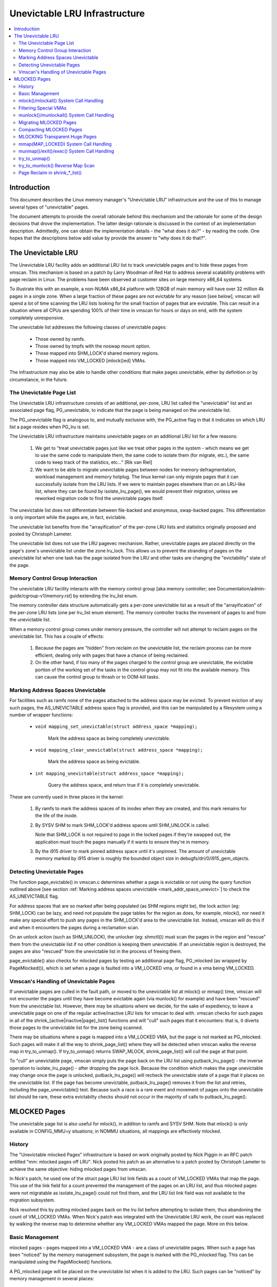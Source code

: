 .. _unevictable_lru:

==============================
Unevictable LRU Infrastructure
==============================

.. contents:: :local:


Introduction
============

This document describes the Linux memory manager's "Unevictable LRU"
infrastructure and the use of this to manage several types of "unevictable"
pages.

The document attempts to provide the overall rationale behind this mechanism
and the rationale for some of the design decisions that drove the
implementation.  The latter design rationale is discussed in the context of an
implementation description.  Admittedly, one can obtain the implementation
details - the "what does it do?" - by reading the code.  One hopes that the
descriptions below add value by provide the answer to "why does it do that?".



The Unevictable LRU
===================

The Unevictable LRU facility adds an additional LRU list to track unevictable
pages and to hide these pages from vmscan.  This mechanism is based on a patch
by Larry Woodman of Red Hat to address several scalability problems with page
reclaim in Linux.  The problems have been observed at customer sites on large
memory x86_64 systems.

To illustrate this with an example, a non-NUMA x86_64 platform with 128GB of
main memory will have over 32 million 4k pages in a single zone.  When a large
fraction of these pages are not evictable for any reason [see below], vmscan
will spend a lot of time scanning the LRU lists looking for the small fraction
of pages that are evictable.  This can result in a situation where all CPUs are
spending 100% of their time in vmscan for hours or days on end, with the system
completely unresponsive.

The unevictable list addresses the following classes of unevictable pages:

 * Those owned by ramfs.

 * Those owned by tmpfs with the noswap mount option.

 * Those mapped into SHM_LOCK'd shared memory regions.

 * Those mapped into VM_LOCKED [mlock()ed] VMAs.

The infrastructure may also be able to handle other conditions that make pages
unevictable, either by definition or by circumstance, in the future.


The Unevictable Page List
-------------------------

The Unevictable LRU infrastructure consists of an additional, per-zone, LRU list
called the "unevictable" list and an associated page flag, PG_unevictable, to
indicate that the page is being managed on the unevictable list.

The PG_unevictable flag is analogous to, and mutually exclusive with, the
PG_active flag in that it indicates on which LRU list a page resides when
PG_lru is set.

The Unevictable LRU infrastructure maintains unevictable pages on an additional
LRU list for a few reasons:

 (1) We get to "treat unevictable pages just like we treat other pages in the
     system - which means we get to use the same code to manipulate them, the
     same code to isolate them (for migrate, etc.), the same code to keep track
     of the statistics, etc..." [Rik van Riel]

 (2) We want to be able to migrate unevictable pages between nodes for memory
     defragmentation, workload management and memory hotplug.  The linux kernel
     can only migrate pages that it can successfully isolate from the LRU
     lists.  If we were to maintain pages elsewhere than on an LRU-like list,
     where they can be found by isolate_lru_page(), we would prevent their
     migration, unless we reworked migration code to find the unevictable pages
     itself.


The unevictable list does not differentiate between file-backed and anonymous,
swap-backed pages.  This differentiation is only important while the pages are,
in fact, evictable.

The unevictable list benefits from the "arrayification" of the per-zone LRU
lists and statistics originally proposed and posted by Christoph Lameter.

The unevictable list does not use the LRU pagevec mechanism. Rather,
unevictable pages are placed directly on the page's zone's unevictable list
under the zone lru_lock.  This allows us to prevent the stranding of pages on
the unevictable list when one task has the page isolated from the LRU and other
tasks are changing the "evictability" state of the page.


Memory Control Group Interaction
--------------------------------

The unevictable LRU facility interacts with the memory control group [aka
memory controller; see Documentation/admin-guide/cgroup-v1/memory.rst] by extending the
lru_list enum.

The memory controller data structure automatically gets a per-zone unevictable
list as a result of the "arrayification" of the per-zone LRU lists (one per
lru_list enum element).  The memory controller tracks the movement of pages to
and from the unevictable list.

When a memory control group comes under memory pressure, the controller will
not attempt to reclaim pages on the unevictable list.  This has a couple of
effects:

 (1) Because the pages are "hidden" from reclaim on the unevictable list, the
     reclaim process can be more efficient, dealing only with pages that have a
     chance of being reclaimed.

 (2) On the other hand, if too many of the pages charged to the control group
     are unevictable, the evictable portion of the working set of the tasks in
     the control group may not fit into the available memory.  This can cause
     the control group to thrash or to OOM-kill tasks.


.. _mark_addr_space_unevict:

Marking Address Spaces Unevictable
----------------------------------

For facilities such as ramfs none of the pages attached to the address space
may be evicted.  To prevent eviction of any such pages, the AS_UNEVICTABLE
address space flag is provided, and this can be manipulated by a filesystem
using a number of wrapper functions:

 * ``void mapping_set_unevictable(struct address_space *mapping);``

	Mark the address space as being completely unevictable.

 * ``void mapping_clear_unevictable(struct address_space *mapping);``

	Mark the address space as being evictable.

 * ``int mapping_unevictable(struct address_space *mapping);``

	Query the address space, and return true if it is completely
	unevictable.

These are currently used in three places in the kernel:

 (1) By ramfs to mark the address spaces of its inodes when they are created,
     and this mark remains for the life of the inode.

 (2) By SYSV SHM to mark SHM_LOCK'd address spaces until SHM_UNLOCK is called.

     Note that SHM_LOCK is not required to page in the locked pages if they're
     swapped out; the application must touch the pages manually if it wants to
     ensure they're in memory.

 (3) By the i915 driver to mark pinned address space until it's unpinned. The
     amount of unevictable memory marked by i915 driver is roughly the bounded
     object size in debugfs/dri/0/i915_gem_objects.


Detecting Unevictable Pages
---------------------------

The function page_evictable() in vmscan.c determines whether a page is
evictable or not using the query function outlined above [see section
:ref:`Marking address spaces unevictable <mark_addr_space_unevict>`]
to check the AS_UNEVICTABLE flag.

For address spaces that are so marked after being populated (as SHM regions
might be), the lock action (eg: SHM_LOCK) can be lazy, and need not populate
the page tables for the region as does, for example, mlock(), nor need it make
any special effort to push any pages in the SHM_LOCK'd area to the unevictable
list.  Instead, vmscan will do this if and when it encounters the pages during
a reclamation scan.

On an unlock action (such as SHM_UNLOCK), the unlocker (eg: shmctl()) must scan
the pages in the region and "rescue" them from the unevictable list if no other
condition is keeping them unevictable.  If an unevictable region is destroyed,
the pages are also "rescued" from the unevictable list in the process of
freeing them.

page_evictable() also checks for mlocked pages by testing an additional page
flag, PG_mlocked (as wrapped by PageMlocked()), which is set when a page is
faulted into a VM_LOCKED vma, or found in a vma being VM_LOCKED.


Vmscan's Handling of Unevictable Pages
--------------------------------------

If unevictable pages are culled in the fault path, or moved to the unevictable
list at mlock() or mmap() time, vmscan will not encounter the pages until they
have become evictable again (via munlock() for example) and have been "rescued"
from the unevictable list.  However, there may be situations where we decide,
for the sake of expediency, to leave a unevictable page on one of the regular
active/inactive LRU lists for vmscan to deal with.  vmscan checks for such
pages in all of the shrink_{active|inactive|page}_list() functions and will
"cull" such pages that it encounters: that is, it diverts those pages to the
unevictable list for the zone being scanned.

There may be situations where a page is mapped into a VM_LOCKED VMA, but the
page is not marked as PG_mlocked.  Such pages will make it all the way to
shrink_page_list() where they will be detected when vmscan walks the reverse
map in try_to_unmap().  If try_to_unmap() returns SWAP_MLOCK,
shrink_page_list() will cull the page at that point.

To "cull" an unevictable page, vmscan simply puts the page back on the LRU list
using putback_lru_page() - the inverse operation to isolate_lru_page() - after
dropping the page lock.  Because the condition which makes the page unevictable
may change once the page is unlocked, putback_lru_page() will recheck the
unevictable state of a page that it places on the unevictable list.  If the
page has become unevictable, putback_lru_page() removes it from the list and
retries, including the page_unevictable() test.  Because such a race is a rare
event and movement of pages onto the unevictable list should be rare, these
extra evictabilty checks should not occur in the majority of calls to
putback_lru_page().


MLOCKED Pages
=============

The unevictable page list is also useful for mlock(), in addition to ramfs and
SYSV SHM.  Note that mlock() is only available in CONFIG_MMU=y situations; in
NOMMU situations, all mappings are effectively mlocked.


History
-------

The "Unevictable mlocked Pages" infrastructure is based on work originally
posted by Nick Piggin in an RFC patch entitled "mm: mlocked pages off LRU".
Nick posted his patch as an alternative to a patch posted by Christoph Lameter
to achieve the same objective: hiding mlocked pages from vmscan.

In Nick's patch, he used one of the struct page LRU list link fields as a count
of VM_LOCKED VMAs that map the page.  This use of the link field for a count
prevented the management of the pages on an LRU list, and thus mlocked pages
were not migratable as isolate_lru_page() could not find them, and the LRU list
link field was not available to the migration subsystem.

Nick resolved this by putting mlocked pages back on the lru list before
attempting to isolate them, thus abandoning the count of VM_LOCKED VMAs.  When
Nick's patch was integrated with the Unevictable LRU work, the count was
replaced by walking the reverse map to determine whether any VM_LOCKED VMAs
mapped the page.  More on this below.


Basic Management
----------------

mlocked pages - pages mapped into a VM_LOCKED VMA - are a class of unevictable
pages.  When such a page has been "noticed" by the memory management subsystem,
the page is marked with the PG_mlocked flag.  This can be manipulated using the
PageMlocked() functions.

A PG_mlocked page will be placed on the unevictable list when it is added to
the LRU.  Such pages can be "noticed" by memory management in several places:

 (1) in the mlock()/mlockall() system call handlers;

 (2) in the mmap() system call handler when mmapping a region with the
     MAP_LOCKED flag;

 (3) mmapping a region in a task that has called mlockall() with the MCL_FUTURE
     flag

 (4) in the fault path, if mlocked pages are "culled" in the fault path,
     and when a VM_LOCKED stack segment is expanded; or

 (5) as mentioned above, in vmscan:shrink_page_list() when attempting to
     reclaim a page in a VM_LOCKED VMA via try_to_unmap()

all of which result in the VM_LOCKED flag being set for the VMA if it doesn't
already have it set.

mlocked pages become unlocked and rescued from the unevictable list when:

 (1) mapped in a range unlocked via the munlock()/munlockall() system calls;

 (2) munmap()'d out of the last VM_LOCKED VMA that maps the page, including
     unmapping at task exit;

 (3) when the page is truncated from the last VM_LOCKED VMA of an mmapped file;
     or

 (4) before a page is COW'd in a VM_LOCKED VMA.


mlock()/mlockall() System Call Handling
---------------------------------------

Both [do\_]mlock() and [do\_]mlockall() system call handlers call mlock_fixup()
for each VMA in the range specified by the call.  In the case of mlockall(),
this is the entire active address space of the task.  Note that mlock_fixup()
is used for both mlocking and munlocking a range of memory.  A call to mlock()
an already VM_LOCKED VMA, or to munlock() a VMA that is not VM_LOCKED is
treated as a no-op, and mlock_fixup() simply returns.

If the VMA passes some filtering as described in "Filtering Special Vmas"
below, mlock_fixup() will attempt to merge the VMA with its neighbors or split
off a subset of the VMA if the range does not cover the entire VMA.  Once the
VMA has been merged or split or neither, mlock_fixup() will call
populate_vma_page_range() to fault in the pages via get_user_pages() and to
mark the pages as mlocked via mlock_vma_page().

Note that the VMA being mlocked might be mapped with PROT_NONE.  In this case,
get_user_pages() will be unable to fault in the pages.  That's okay.  If pages
do end up getting faulted into this VM_LOCKED VMA, we'll handle them in the
fault path or in vmscan.

Also note that a page returned by get_user_pages() could be truncated or
migrated out from under us, while we're trying to mlock it.  To detect this,
populate_vma_page_range() checks page_mapping() after acquiring the page lock.
If the page is still associated with its mapping, we'll go ahead and call
mlock_vma_page().  If the mapping is gone, we just unlock the page and move on.
In the worst case, this will result in a page mapped in a VM_LOCKED VMA
remaining on a normal LRU list without being PageMlocked().  Again, vmscan will
detect and cull such pages.

mlock_vma_page() will call TestSetPageMlocked() for each page returned by
get_user_pages().  We use TestSetPageMlocked() because the page might already
be mlocked by another task/VMA and we don't want to do extra work.  We
especially do not want to count an mlocked page more than once in the
statistics.  If the page was already mlocked, mlock_vma_page() need do nothing
more.

If the page was NOT already mlocked, mlock_vma_page() attempts to isolate the
page from the LRU, as it is likely on the appropriate active or inactive list
at that time.  If the isolate_lru_page() succeeds, mlock_vma_page() will put
back the page - by calling putback_lru_page() - which will notice that the page
is now mlocked and divert the page to the zone's unevictable list.  If
mlock_vma_page() is unable to isolate the page from the LRU, vmscan will handle
it later if and when it attempts to reclaim the page.


Filtering Special VMAs
----------------------

mlock_fixup() filters several classes of "special" VMAs:

1) VMAs with VM_IO or VM_PFNMAP set are skipped entirely.  The pages behind
   these mappings are inherently pinned, so we don't need to mark them as
   mlocked.  In any case, most of the pages have no struct page in which to so
   mark the page.  Because of this, get_user_pages() will fail for these VMAs,
   so there is no sense in attempting to visit them.

2) VMAs mapping hugetlbfs page are already effectively pinned into memory.  We
   neither need nor want to mlock() these pages.  However, to preserve the
   prior behavior of mlock() - before the unevictable/mlock changes -
   mlock_fixup() will call make_pages_present() in the hugetlbfs VMA range to
   allocate the huge pages and populate the ptes.

3) VMAs with VM_DONTEXPAND are generally userspace mappings of kernel pages,
   such as the VDSO page, relay channel pages, etc. These pages
   are inherently unevictable and are not managed on the LRU lists.
   mlock_fixup() treats these VMAs the same as hugetlbfs VMAs.  It calls
   make_pages_present() to populate the ptes.

Note that for all of these special VMAs, mlock_fixup() does not set the
VM_LOCKED flag.  Therefore, we won't have to deal with them later during
munlock(), munmap() or task exit.  Neither does mlock_fixup() account these
VMAs against the task's "locked_vm".

.. _munlock_munlockall_handling:

munlock()/munlockall() System Call Handling
-------------------------------------------

The munlock() and munlockall() system calls are handled by the same functions -
do_mlock[all]() - as the mlock() and mlockall() system calls with the unlock vs
lock operation indicated by an argument.  So, these system calls are also
handled by mlock_fixup().  Again, if called for an already munlocked VMA,
mlock_fixup() simply returns.  Because of the VMA filtering discussed above,
VM_LOCKED will not be set in any "special" VMAs.  So, these VMAs will be
ignored for munlock.

If the VMA is VM_LOCKED, mlock_fixup() again attempts to merge or split off the
specified range.  The range is then munlocked via the function
populate_vma_page_range() - the same function used to mlock a VMA range -
passing a flag to indicate that munlock() is being performed.

Because the VMA access protections could have been changed to PROT_NONE after
faulting in and mlocking pages, get_user_pages() was unreliable for visiting
these pages for munlocking.  Because we don't want to leave pages mlocked,
get_user_pages() was enhanced to accept a flag to ignore the permissions when
fetching the pages - all of which should be resident as a result of previous
mlocking.

For munlock(), populate_vma_page_range() unlocks individual pages by calling
munlock_vma_page().  munlock_vma_page() unconditionally clears the PG_mlocked
flag using TestClearPageMlocked().  As with mlock_vma_page(),
munlock_vma_page() use the Test*PageMlocked() function to handle the case where
the page might have already been unlocked by another task.  If the page was
mlocked, munlock_vma_page() updates that zone statistics for the number of
mlocked pages.  Note, however, that at this point we haven't checked whether
the page is mapped by other VM_LOCKED VMAs.

We can't call try_to_munlock(), the function that walks the reverse map to
check for other VM_LOCKED VMAs, without first isolating the page from the LRU.
try_to_munlock() is a variant of try_to_unmap() and thus requires that the page
not be on an LRU list [more on these below].  However, the call to
isolate_lru_page() could fail, in which case we couldn't try_to_munlock().  So,
we go ahead and clear PG_mlocked up front, as this might be the only chance we
have.  If we can successfully isolate the page, we go ahead and
try_to_munlock(), which will restore the PG_mlocked flag and update the zone
page statistics if it finds another VMA holding the page mlocked.  If we fail
to isolate the page, we'll have left a potentially mlocked page on the LRU.
This is fine, because we'll catch it later if and if vmscan tries to reclaim
the page.  This should be relatively rare.


Migrating MLOCKED Pages
-----------------------

A page that is being migrated has been isolated from the LRU lists and is held
locked across unmapping of the page, updating the page's address space entry
and copying the contents and state, until the page table entry has been
replaced with an entry that refers to the new page.  Linux supports migration
of mlocked pages and other unevictable pages.  This involves simply moving the
PG_mlocked and PG_unevictable states from the old page to the new page.

Note that page migration can race with mlocking or munlocking of the same page.
This has been discussed from the mlock/munlock perspective in the respective
sections above.  Both processes (migration and m[un]locking) hold the page
locked.  This provides the first level of synchronization.  Page migration
zeros out the page_mapping of the old page before unlocking it, so m[un]lock
can skip these pages by testing the page mapping under page lock.

To complete page migration, we place the new and old pages back onto the LRU
after dropping the page lock.  The "unneeded" page - old page on success, new
page on failure - will be freed when the reference count held by the migration
process is released.  To ensure that we don't strand pages on the unevictable
list because of a race between munlock and migration, page migration uses the
putback_lru_page() function to add migrated pages back to the LRU.


Compacting MLOCKED Pages
------------------------

The unevictable LRU can be scanned for compactable regions and the default
behavior is to do so.  /proc/sys/vm/compact_unevictable_allowed controls
this behavior (see Documentation/admin-guide/sysctl/vm.rst).  Once scanning of the
unevictable LRU is enabled, the work of compaction is mostly handled by
the page migration code and the same work flow as described in MIGRATING
MLOCKED PAGES will apply.

MLOCKING Transparent Huge Pages
-------------------------------

A transparent huge page is represented by a single entry on an LRU list.
Therefore, we can only make unevictable an entire compound page, not
individual subpages.

If a user tries to mlock() part of a huge page, we want the rest of the
page to be reclaimable.

We cannot just split the page on partial mlock() as split_huge_page() can
fail and new intermittent failure mode for the syscall is undesirable.

We handle this by keeping PTE-mapped huge pages on normal LRU lists: the
PMD on border of VM_LOCKED VMA will be split into PTE table.

This way the huge page is accessible for vmscan. Under memory pressure the
page will be split, subpages which belong to VM_LOCKED VMAs will be moved
to unevictable LRU and the rest can be reclaimed.

See also comment in follow_trans_huge_pmd().

mmap(MAP_LOCKED) System Call Handling
-------------------------------------

In addition the mlock()/mlockall() system calls, an application can request
that a region of memory be mlocked supplying the MAP_LOCKED flag to the mmap()
call. There is one important and subtle difference here, though. mmap() + mlock()
will fail if the range cannot be faulted in (e.g. because mm_populate fails)
and returns with ENOMEM while mmap(MAP_LOCKED) will not fail. The mmaped
area will still have properties of the locked area - aka. pages will not get
swapped out - but major page faults to fault memory in might still happen.

Furthermore, any mmap() call or brk() call that expands the heap by a
task that has previously called mlockall() with the MCL_FUTURE flag will result
in the newly mapped memory being mlocked.  Before the unevictable/mlock
changes, the kernel simply called make_pages_present() to allocate pages and
populate the page table.

To mlock a range of memory under the unevictable/mlock infrastructure, the
mmap() handler and task address space expansion functions call
populate_vma_page_range() specifying the vma and the address range to mlock.

The callers of populate_vma_page_range() will have already added the memory range
to be mlocked to the task's "locked_vm".  To account for filtered VMAs,
populate_vma_page_range() returns the number of pages NOT mlocked.  All of the
callers then subtract a non-negative return value from the task's locked_vm.  A
negative return value represent an error - for example, from get_user_pages()
attempting to fault in a VMA with PROT_NONE access.  In this case, we leave the
memory range accounted as locked_vm, as the protections could be changed later
and pages allocated into that region.


munmap()/exit()/exec() System Call Handling
-------------------------------------------

When unmapping an mlocked region of memory, whether by an explicit call to
munmap() or via an internal unmap from exit() or exec() processing, we must
munlock the pages if we're removing the last VM_LOCKED VMA that maps the pages.
Before the unevictable/mlock changes, mlocking did not mark the pages in any
way, so unmapping them required no processing.

To munlock a range of memory under the unevictable/mlock infrastructure, the
munmap() handler and task address space call tear down function
munlock_vma_pages_all().  The name reflects the observation that one always
specifies the entire VMA range when munlock()ing during unmap of a region.
Because of the VMA filtering when mlocking() regions, only "normal" VMAs that
actually contain mlocked pages will be passed to munlock_vma_pages_all().

munlock_vma_pages_all() clears the VM_LOCKED VMA flag and, like mlock_fixup()
for the munlock case, calls __munlock_vma_pages_range() to walk the page table
for the VMA's memory range and munlock_vma_page() each resident page mapped by
the VMA.  This effectively munlocks the page, only if this is the last
VM_LOCKED VMA that maps the page.


try_to_unmap()
--------------

Pages can, of course, be mapped into multiple VMAs.  Some of these VMAs may
have VM_LOCKED flag set.  It is possible for a page mapped into one or more
VM_LOCKED VMAs not to have the PG_mlocked flag set and therefore reside on one
of the active or inactive LRU lists.  This could happen if, for example, a task
in the process of munlocking the page could not isolate the page from the LRU.
As a result, vmscan/shrink_page_list() might encounter such a page as described
in section "vmscan's handling of unevictable pages".  To handle this situation,
try_to_unmap() checks for VM_LOCKED VMAs while it is walking a page's reverse
map.

try_to_unmap() is always called, by either vmscan for reclaim or for page
migration, with the argument page locked and isolated from the LRU.  Separate
functions handle anonymous and mapped file and KSM pages, as these types of
pages have different reverse map lookup mechanisms, with different locking.
In each case, whether rmap_walk_anon() or rmap_walk_file() or rmap_walk_ksm(),
it will call try_to_unmap_one() for every VMA which might contain the page.

When trying to reclaim, if try_to_unmap_one() finds the page in a VM_LOCKED
VMA, it will then mlock the page via mlock_vma_page() instead of unmapping it,
and return SWAP_MLOCK to indicate that the page is unevictable: and the scan
stops there.

mlock_vma_page() is called while holding the page table's lock (in addition
to the page lock, and the rmap lock): to serialize against concurrent mlock or
munlock or munmap system calls, mm teardown (munlock_vma_pages_all), reclaim,
holepunching, and truncation of file pages and their anonymous COWed pages.


try_to_munlock() Reverse Map Scan
---------------------------------

.. warning::
   [!] TODO/FIXME: a better name might be page_mlocked() - analogous to the
   page_referenced() reverse map walker.

When munlock_vma_page() [see section :ref:`munlock()/munlockall() System Call
Handling <munlock_munlockall_handling>` above] tries to munlock a
page, it needs to determine whether or not the page is mapped by any
VM_LOCKED VMA without actually attempting to unmap all PTEs from the
page.  For this purpose, the unevictable/mlock infrastructure
introduced a variant of try_to_unmap() called try_to_munlock().

try_to_munlock() calls the same functions as try_to_unmap() for anonymous and
mapped file and KSM pages with a flag argument specifying unlock versus unmap
processing.  Again, these functions walk the respective reverse maps looking
for VM_LOCKED VMAs.  When such a VMA is found, as in the try_to_unmap() case,
the functions mlock the page via mlock_vma_page() and return SWAP_MLOCK.  This
undoes the pre-clearing of the page's PG_mlocked done by munlock_vma_page.

Note that try_to_munlock()'s reverse map walk must visit every VMA in a page's
reverse map to determine that a page is NOT mapped into any VM_LOCKED VMA.
However, the scan can terminate when it encounters a VM_LOCKED VMA.
Although try_to_munlock() might be called a great many times when munlocking a
large region or tearing down a large address space that has been mlocked via
mlockall(), overall this is a fairly rare event.


Page Reclaim in shrink_*_list()
-------------------------------

shrink_active_list() culls any obviously unevictable pages - i.e.
!page_evictable(page) - diverting these to the unevictable list.
However, shrink_active_list() only sees unevictable pages that made it onto the
active/inactive lru lists.  Note that these pages do not have PageUnevictable
set - otherwise they would be on the unevictable list and shrink_active_list
would never see them.

Some examples of these unevictable pages on the LRU lists are:

 (1) ramfs pages that have been placed on the LRU lists when first allocated.

 (2) SHM_LOCK'd shared memory pages.  shmctl(SHM_LOCK) does not attempt to
     allocate or fault in the pages in the shared memory region.  This happens
     when an application accesses the page the first time after SHM_LOCK'ing
     the segment.

 (3) mlocked pages that could not be isolated from the LRU and moved to the
     unevictable list in mlock_vma_page().

shrink_inactive_list() also diverts any unevictable pages that it finds on the
inactive lists to the appropriate zone's unevictable list.

shrink_inactive_list() should only see SHM_LOCK'd pages that became SHM_LOCK'd
after shrink_active_list() had moved them to the inactive list, or pages mapped
into VM_LOCKED VMAs that munlock_vma_page() couldn't isolate from the LRU to
recheck via try_to_munlock().  shrink_inactive_list() won't notice the latter,
but will pass on to shrink_page_list().

shrink_page_list() again culls obviously unevictable pages that it could
encounter for similar reason to shrink_inactive_list().  Pages mapped into
VM_LOCKED VMAs but without PG_mlocked set will make it all the way to
try_to_unmap().  shrink_page_list() will divert them to the unevictable list
when try_to_unmap() returns SWAP_MLOCK, as discussed above.

